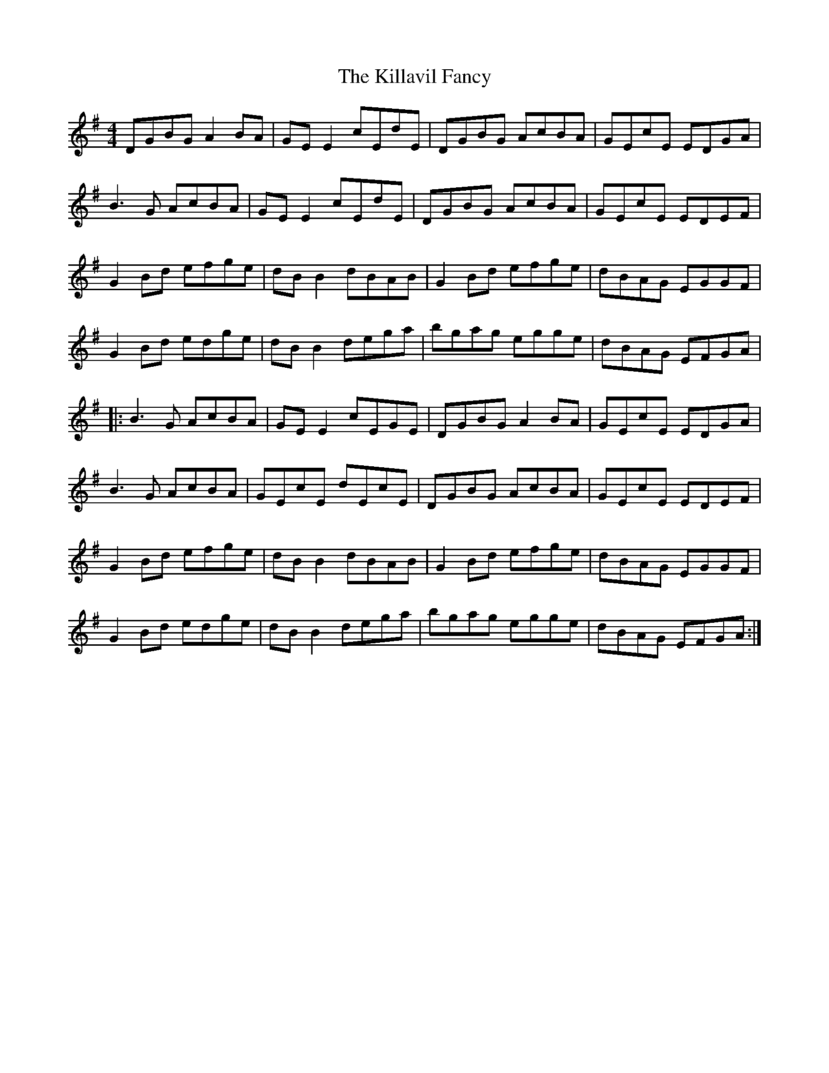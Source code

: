 X: 21616
T: Killavil Fancy, The
R: reel
M: 4/4
K: Gmajor
DGBG A2BA|GE E2 cEdE|DGBG AcBA|GEcE EDGA|
B3G AcBA|GEE2 cEdE|DGBG AcBA|GEcE EDEF|
G2Bd efge|dBB2 dBAB|G2Bd efge|dBAG EGGF|
G2Bd edge|dBB2 dega|bgag egge|dBAG EFGA|
|:B3G AcBA|GE E2 cEGE|DGBG A2BA|GEcE EDGA|
B3G AcBA|GEcE dEcE|DGBG AcBA|GEcE EDEF|
G2Bd efge|dBB2 dBAB|G2Bd efge|dBAG EGGF|
G2Bd edge|dBB2 dega|bgag egge|dBAG EFGA:|

